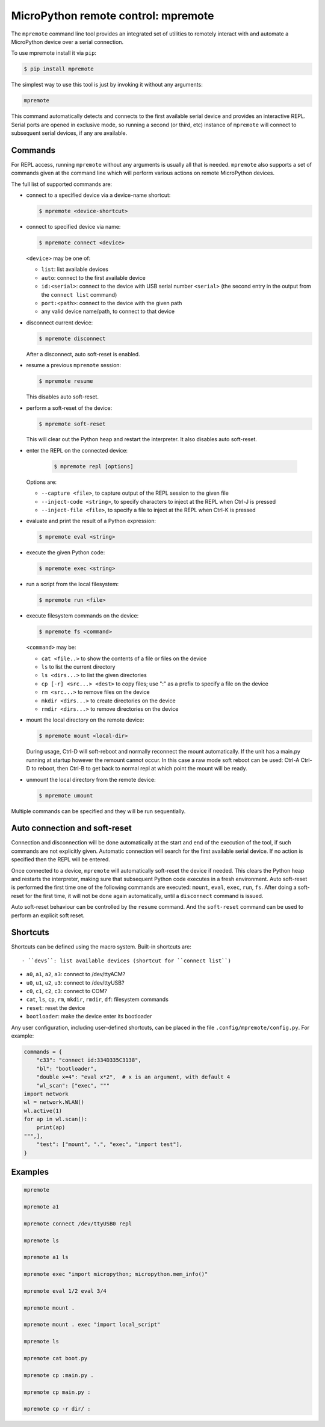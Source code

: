 MicroPython remote control: mpremote
====================================

The ``mpremote`` command line tool provides an integrated set of utilities to
remotely interact with and automate a MicroPython device over a serial
connection.

To use mpremote install it via ``pip``:

.. code-block:: bash

    $ pip install mpremote

The simplest way to use this tool is just by invoking it without any arguments:

.. code-block:: bash

    mpremote

This command automatically detects and connects to the first available serial
device and provides an interactive REPL.  Serial ports are opened in exclusive
mode, so running a second (or third, etc) instance of ``mpremote`` will connect
to subsequent serial devices, if any are available.


Commands
--------

For REPL access, running ``mpremote`` without any arguments is usually all that
is needed.  ``mpremote`` also supports a set of commands given at the command
line which will perform various actions on remote MicroPython devices.

The full list of supported commands are:

- connect to a specified device via a device-name shortcut:

  .. code-block:: bash

      $ mpremote <device-shortcut>

- connect to specified device via name:

  .. code-block:: bash

      $ mpremote connect <device>

  ``<device>`` may be one of:

  - ``list``: list available devices
  - ``auto``: connect to the first available device
  - ``id:<serial>``: connect to the device with USB serial number
    ``<serial>`` (the second entry in the output from the ``connect list``
    command)
  - ``port:<path>``: connect to the device with the given path
  - any valid device name/path, to connect to that device

- disconnect current device:

  .. code-block:: bash

      $ mpremote disconnect

  After a disconnect, auto soft-reset is enabled.

- resume a previous ``mpremote`` session:

  .. code-block:: bash

      $ mpremote resume

  This disables auto soft-reset.

- perform a soft-reset of the device:

  .. code-block:: bash

      $ mpremote soft-reset

  This will clear out the Python heap and restart the interpreter.  It also
  disables auto soft-reset.

- enter the REPL on the connected device:

   .. code-block:: bash

      $ mpremote repl [options]

  Options are:

  - ``--capture <file>``, to capture output of the REPL session to the given
    file
  - ``--inject-code <string>``, to specify characters to inject at the REPL when
    Ctrl-J is pressed
  - ``--inject-file <file>``, to specify a file to inject at the REPL when
    Ctrl-K is pressed

- evaluate and print the result of a Python expression:

  .. code-block:: bash

      $ mpremote eval <string>

- execute the given Python code:

  .. code-block:: bash

      $ mpremote exec <string>

- run a script from the local filesystem:

  .. code-block:: bash

      $ mpremote run <file>

- execute filesystem commands on the device:

  .. code-block:: bash

      $ mpremote fs <command>

  ``<command>`` may be:

  - ``cat <file..>`` to show the contents of a file or files on the device
  - ``ls`` to list the current directory
  - ``ls <dirs...>`` to list the given directories
  - ``cp [-r] <src...> <dest>`` to copy files; use ":" as a prefix to specify
    a file on the device
  - ``rm <src...>`` to remove files on the device
  - ``mkdir <dirs...>`` to create directories on the device
  - ``rmdir <dirs...>`` to remove directories on the device

- mount the local directory on the remote device:

  .. code-block:: bash

      $ mpremote mount <local-dir>

  During usage, Ctrl-D will soft-reboot and normally reconnect the mount automatically.
  If the unit has a main.py running at startup however the remount cannot occur.
  In this case a raw mode soft reboot can be used: Ctrl-A Ctrl-D to reboot,
  then Ctrl-B to get back to normal repl at which point the mount will be ready.

- unmount the local directory from the remote device:

  .. code-block:: bash

      $ mpremote umount

Multiple commands can be specified and they will be run sequentially.


Auto connection and soft-reset
------------------------------

Connection and disconnection will be done automatically at the start and end of
the execution of the tool, if such commands are not explicitly given.  Automatic
connection will search for the first available serial device. If no action is
specified then the REPL will be entered.

Once connected to a device, ``mpremote`` will automatically soft-reset the
device if needed.  This clears the Python heap and restarts the interpreter,
making sure that subsequent Python code executes in a fresh environment.  Auto
soft-reset is performed the first time one of the following commands are
executed: ``mount``, ``eval``, ``exec``, ``run``, ``fs``.  After doing a
soft-reset for the first time, it will not be done again automatically, until a
``disconnect`` command is issued.

Auto soft-reset behaviour can be controlled by the ``resume`` command.  And the
``soft-reset`` command can be used to perform an explicit soft reset.


Shortcuts
---------

Shortcuts can be defined using the macro system.  Built-in shortcuts are::

- ``devs``: list available devices (shortcut for ``connect list``)

- ``a0``, ``a1``, ``a2``, ``a3``: connect to /dev/ttyACM?

- ``u0``, ``u1``, ``u2``, ``u3``: connect to /dev/ttyUSB?

- ``c0``, ``c1``, ``c2``, ``c3``: connect to COM?

- ``cat``, ``ls``, ``cp``, ``rm``, ``mkdir``, ``rmdir``, ``df``: filesystem
  commands

- ``reset``: reset the device

- ``bootloader``: make the device enter its bootloader

Any user configuration, including user-defined shortcuts, can be placed in the file
``.config/mpremote/config.py``. For example:

.. code-block:: python3

    commands = {
        "c33": "connect id:334D335C3138",
        "bl": "bootloader",
        "double x=4": "eval x*2",  # x is an argument, with default 4
        "wl_scan": ["exec", """
    import network
    wl = network.WLAN()
    wl.active(1)
    for ap in wl.scan():
        print(ap)
    """,],
        "test": ["mount", ".", "exec", "import test"],
    }


Examples
--------

.. code-block:: bash

  mpremote

  mpremote a1

  mpremote connect /dev/ttyUSB0 repl

  mpremote ls

  mpremote a1 ls

  mpremote exec "import micropython; micropython.mem_info()"

  mpremote eval 1/2 eval 3/4

  mpremote mount .

  mpremote mount . exec "import local_script"

  mpremote ls

  mpremote cat boot.py

  mpremote cp :main.py .

  mpremote cp main.py :

  mpremote cp -r dir/ :
